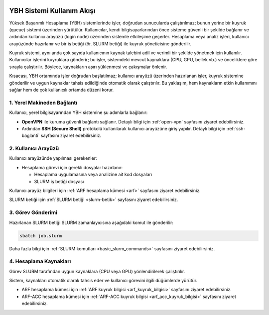 .. _ybh-akis:

.. image:: /assets/openvpn-howto/images/ybh-akis.png

YBH Sistemi Kullanım Akışı
===========================

Yüksek Başarımlı Hesaplama (YBH) sistemlerinde işler, doğrudan sunucularda çalıştırılmaz; bunun yerine bir kuyruk (queue) sistemi üzerinden yürütülür. Kullanıcılar, kendi bilgisayarlarından önce sisteme güvenli bir şekilde bağlanır ve ardından kullanıcı arayüzü (login node) üzerinden sistemle etkileşime geçerler. Hesaplama veya analiz işleri, kullanıcı arayüzünde hazırlanır ve bir iş betiği (ör. SLURM betiği) ile kuyruk yöneticisine gönderilir.

Kuyruk sistemi, aynı anda çok sayıda kullanıcının kaynak talebini adil ve verimli bir şekilde yönetmek için kullanılır. Kullanıcılar işlerini kuyruklara gönderir; bu işler, sistemdeki mevcut kaynaklara (CPU, GPU, bellek vb.) ve önceliklere göre sırayla çalıştırılır. Böylece, kaynakların aşırı yüklenmesi ve çakışmalar önlenir.

Kısacası, YBH ortamında işler doğrudan başlatılmaz; kullanıcı arayüzü üzerinden hazırlanan işler, kuyruk sistemine gönderilir ve uygun kaynaklar tahsis edildiğinde otomatik olarak çalıştırılır. Bu yaklaşım, hem kaynakların etkin kullanımını sağlar hem de çok kullanıcılı ortamda düzeni korur.

1. Yerel Makineden Bağlantı
---------------------------

Kullanıcı, yerel bilgisayarından YBH sistemine şu adımlarla bağlanır:

- **OpenVPN** ile kuruma güvenli bağlantı sağlanır. Detaylı bilgi için :ref:`open-vpn` sayfasını ziyaret edebilirsiniz.
- Ardından **SSH (Secure Shell)** protokolü kullanılarak kullanıcı arayüzüne giriş yapılır. Detaylı bilgi için :ref:`ssh-baglanti` sayfasını ziyaret edebilirsiniz.

2. Kullanıcı Arayüzü
---------------------

Kullanıcı arayüzünde yapılması gerekenler:

- Hesaplama görevi için gerekli dosyalar hazırlanır:

  - Hesaplama uygulamasına veya analizine ait kod dosyaları
  - SLURM iş betiği dosyası

Kullanıcı arayüz bilgileri için :ref:`ARF hesaplama kümesi <arf>` sayfasını ziyaret edebilirsiniz.

SLURM betiği için :ref:`SLURM betiği <slurm-betik>` sayfasını ziyaret edebilirsiniz.

3. Görev Gönderimi
-------------------

Hazırlanan SLURM betiği SLURM zamanlayıcısına aşağıdaki komut ile gönderilir:

.. code-block:: bash

   sbatch job.slurm

Daha fazla bilgi için :ref:`SLURM komutları <basic_slurm_commands>` sayfasını ziyaret edebilirsiniz.

4. Hesaplama Kaynakları
------------------------

Görev SLURM tarafından uygun kaynaklara (CPU veya GPU) yönlendirilerek çalıştırılır.

Sistem, kaynakları otomatik olarak tahsis eder ve kullanıcı görevini ilgili düğümlerde yürütür.

* ARF hesaplama kümesi için :ref:`ARF kuyruk bilgisi <arf_kuyruk_bilgisi>` sayfasını ziyaret edebilirsiniz.
* ARF-ACC hesaplama kümesi için :ref:`ARF-ACC kuyruk bilgisi <arf_acc_kuyruk_bilgisi>` sayfasını ziyaret edebilirsiniz.
